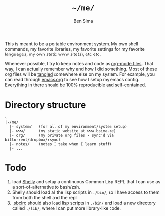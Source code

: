 #+TITLE:  =~/me/=
#+AUTHOR: Ben Sima
#+EMAIL:  bensima@gmail.com

This is meant to be a portable environment system. My own shell
commands, my favorite libraries, my favorite settings for my favorite
languages, my own static www site(s), etc etc.

Whenever possible, I try to keep notes and code as [[http://orgmode.org/][org-mode
files]]. That way, I can actually remember why and how I did
something. Most of these org files will be [[http://orgmode.org/manual/Extracting-source-code.html][tangled]] somewhere else on
my system. For example, you can read through [[file:system/emacs.org][emacs.org]] to see
how I setup my emacs config. Everything in there should be 100%
reproducible and self-contained.

* Directory structure

#+BEGIN_EXAMPLE
~
|-/me/
  |- system/   (for all of my environment/system setup)
  |- www/      (my static website at www.bsima.me)
  |- org/      (my private org files - sync'd via bittorrent/dropbox/rsync)
  |- notes/    (notes I take when I learn stuff)
  |- ...
#+END_EXAMPLE

* Todo

1. load [[https://github.com/fukamachi/shelly][Shelly]] and setup a continuous Common Lisp REPL that I can use
   as a sort-of-alternative to bash/zsh.
2. Shelly should load all the lisp scripts in =./bin/=, so I have
   access to them from both the shell and the repl
3. [[file:system/lisp.org][.sbclrc]] should also load lisp scripts in =./bin/= and load a new
   directory called =./lib/=, where I can put more library-like code.
